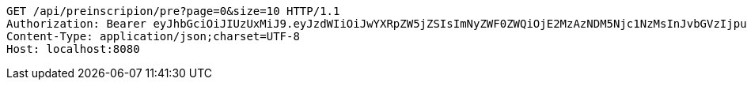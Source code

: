 [source,http,options="nowrap"]
----
GET /api/preinscripion/pre?page=0&size=10 HTTP/1.1
Authorization: Bearer eyJhbGciOiJIUzUxMiJ9.eyJzdWIiOiJwYXRpZW5jZSIsImNyZWF0ZWQiOjE2MzAzNDM5Njc1NzMsInJvbGVzIjpudWxsLCJpZCI6IjYyNzc0MjdlLTM5M2MtNDMyZi04NmE2LTY4ZmRhZTQ3YmVmOCIsInRva2VuX3R5cGUiOiJhY2Nlc3NfdG9rZW4iLCJleHAiOjE2MzAzNDc1Njd9.2yphgNlCHKCJMcQptigrO3pjwgIm2EUkIvuTa2WYp9BvPaMoBYw3k8G08SgA5A78MgP7tP5bnMzhYTkkoMx3eg
Content-Type: application/json;charset=UTF-8
Host: localhost:8080

----